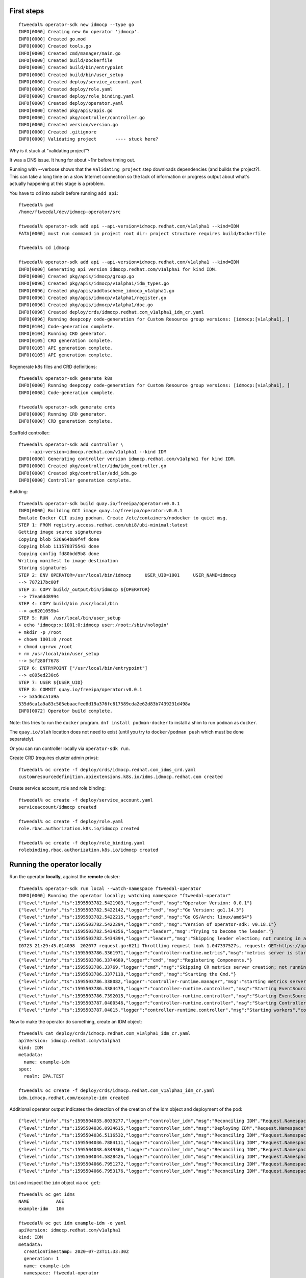 First steps
===========

::

  ftweedal% operator-sdk new idmocp --type go
  INFO[0000] Creating new Go operator 'idmocp'.           
  INFO[0000] Created go.mod                               
  INFO[0000] Created tools.go                             
  INFO[0000] Created cmd/manager/main.go                  
  INFO[0000] Created build/Dockerfile                     
  INFO[0000] Created build/bin/entrypoint                 
  INFO[0000] Created build/bin/user_setup                 
  INFO[0000] Created deploy/service_account.yaml          
  INFO[0000] Created deploy/role.yaml                     
  INFO[0000] Created deploy/role_binding.yaml             
  INFO[0000] Created deploy/operator.yaml                 
  INFO[0000] Created pkg/apis/apis.go                     
  INFO[0000] Created pkg/controller/controller.go         
  INFO[0000] Created version/version.go                   
  INFO[0000] Created .gitignore                           
  INFO[0000] Validating project       ---- stuck here?

Why is it stuck at "validating project"?

It was a DNS issue.  It hung for about ~1hr before timing out.

Running with --verbose shows that the ``Validating project`` step
downloads dependencies (and builds the project?).  This can take a
long time on a slow Internet connection so the lack of information
or progress output about what's actually happening at this stage is
a problem.


You have to ``cd`` into subdir before running ``add api``::

  ftweedal% pwd
  /home/ftweedal/dev/idmocp-operator/src

  ftweedal% operator-sdk add api --api-version=idmocp.redhat.com/v1alpha1 --kind=IDM
  FATA[0000] must run command in project root dir: project structure requires build/Dockerfile 

  ftweedal% cd idmocp

  ftweedal% operator-sdk add api --api-version=idmocp.redhat.com/v1alpha1 --kind=IDM
  INFO[0000] Generating api version idmocp.redhat.com/v1alpha1 for kind IDM. 
  INFO[0000] Created pkg/apis/idmocp/group.go     
  INFO[0096] Created pkg/apis/idmocp/v1alpha1/idm_types.go
  INFO[0096] Created pkg/apis/addtoscheme_idmocp_v1alpha1.go
  INFO[0096] Created pkg/apis/idmocp/v1alpha1/register.go
  INFO[0096] Created pkg/apis/idmocp/v1alpha1/doc.go
  INFO[0096] Created deploy/crds/idmocp.redhat.com_v1alpha1_idm_cr.yaml
  INFO[0096] Running deepcopy code-generation for Custom Resource group versions: [idmocp:[v1alpha1], ]
  INFO[0104] Code-generation complete.
  INFO[0104] Running CRD generator.
  INFO[0105] CRD generation complete.
  INFO[0105] API generation complete.
  INFO[0105] API generation complete.


Regenerate k8s files and CRD definitions::

  ftweedal% operator-sdk generate k8s
  INFO[0000] Running deepcopy code-generation for Custom Resource group versions: [idmocp:[v1alpha1], ]
  INFO[0008] Code-generation complete.

  ftweedal% operator-sdk generate crds
  INFO[0000] Running CRD generator.
  INFO[0000] CRD generation complete.

Scaffold controller::

  ftweedal% operator-sdk add controller \
      --api-version=idmocp.redhat.com/v1alpha1 --kind IDM
  INFO[0000] Generating controller version idmocp.redhat.com/v1alpha1 for kind IDM.
  INFO[0000] Created pkg/controller/idm/idm_controller.go
  INFO[0000] Created pkg/controller/add_idm.go
  INFO[0000] Controller generation complete.



Building::

  ftweedal% operator-sdk build quay.io/freeipa/operator:v0.0.1
  INFO[0000] Building OCI image quay.io/freeipa/operator:v0.0.1
  Emulate Docker CLI using podman. Create /etc/containers/nodocker to quiet msg.
  STEP 1: FROM registry.access.redhat.com/ubi8/ubi-minimal:latest
  Getting image source signatures
  Copying blob 526a64b80f4f done
  Copying blob 111578375543 done
  Copying config fd80bdd9b8 done
  Writing manifest to image destination
  Storing signatures
  STEP 2: ENV OPERATOR=/usr/local/bin/idmocp     USER_UID=1001     USER_NAME=idmocp
  --> 787217bc00f
  STEP 3: COPY build/_output/bin/idmocp ${OPERATOR}
  --> 77ea6dd8994
  STEP 4: COPY build/bin /usr/local/bin
  --> ae6201059b4
  STEP 5: RUN  /usr/local/bin/user_setup
  + echo 'idmocp:x:1001:0:idmocp user:/root:/sbin/nologin'
  + mkdir -p /root
  + chown 1001:0 /root
  + chmod ug+rwx /root
  + rm /usr/local/bin/user_setup
  --> 5cf280f7678
  STEP 6: ENTRYPOINT ["/usr/local/bin/entrypoint"]
  --> e895ed230c6
  STEP 7: USER ${USER_UID}
  STEP 8: COMMIT quay.io/freeipa/operator:v0.0.1
  --> 535d6ca1a9a
  535d6ca1a9a83c505ebaacfee8d19a376fc817589cda2e62d83b7439231d498a
  INFO[0072] Operator build complete.


Note: this tries to run the ``docker`` program.  ``dnf install
podman-docker`` to install a shim to run ``podman`` as ``docker``.

The ``quay.io/blah`` location does not need to exist (until you try
to ``docker/podman push`` which must be done separately).

Or you can run controller locally via ``operator-sdk run``.



Create CRD (requires cluster admin privs)::

  ftweedal% oc create -f deploy/crds/idmocp.redhat.com_idms_crd.yaml
  customresourcedefinition.apiextensions.k8s.io/idms.idmocp.redhat.com created

Create service account, role and role binding::

  ftweedal% oc create -f deploy/service_account.yaml
  serviceaccount/idmocp created

  ftweedal% oc create -f deploy/role.yaml
  role.rbac.authorization.k8s.io/idmocp created

  ftweedal% oc create -f deploy/role_binding.yaml
  rolebinding.rbac.authorization.k8s.io/idmocp created


Running the operator locally
============================

Run the operator **locally**, against the **remote** cluster::

  ftweedal% operator-sdk run local --watch-namespace ftweedal-operator
  INFO[0000] Running the operator locally; watching namespace "ftweedal-operator"
  {"level":"info","ts":1595503782.5421903,"logger":"cmd","msg":"Operator Version: 0.0.1"}
  {"level":"info","ts":1595503782.5422142,"logger":"cmd","msg":"Go Version: go1.14.3"}
  {"level":"info","ts":1595503782.5422215,"logger":"cmd","msg":"Go OS/Arch: linux/amd64"}
  {"level":"info","ts":1595503782.5422294,"logger":"cmd","msg":"Version of operator-sdk: v0.18.1"}
  {"level":"info","ts":1595503782.5434256,"logger":"leader","msg":"Trying to become the leader."}
  {"level":"info","ts":1595503782.5434394,"logger":"leader","msg":"Skipping leader election; not running in a cluster."}
  I0723 21:29:45.014098  202077 request.go:621] Throttling request took 1.047337527s, request: GET:https://api.permanent.idmocp.idm.lab.bos.redhat.com:6443/apis/migration.k8s.io/v1alpha1?timeout=32s
  {"level":"info","ts":1595503786.3361971,"logger":"controller-runtime.metrics","msg":"metrics server is starting to listen","addr":"0.0.0.0:8383"}
  {"level":"info","ts":1595503786.3374689,"logger":"cmd","msg":"Registering Components."}
  {"level":"info","ts":1595503786.33769,"logger":"cmd","msg":"Skipping CR metrics server creation; not running in a cluster."}
  {"level":"info","ts":1595503786.3377118,"logger":"cmd","msg":"Starting the Cmd."}
  {"level":"info","ts":1595503786.338082,"logger":"controller-runtime.manager","msg":"starting metrics server","path":"/metrics"}
  {"level":"info","ts":1595503786.3384473,"logger":"controller-runtime.controller","msg":"Starting EventSource","controller":"idm-controller","source":"kind source: /, Kind="}
  {"level":"info","ts":1595503786.7392015,"logger":"controller-runtime.controller","msg":"Starting EventSource","controller":"idm-controller","source":"kind source: /, Kind="}
  {"level":"info","ts":1595503787.0400546,"logger":"controller-runtime.controller","msg":"Starting Controller","controller":"idm-controller"}
  {"level":"info","ts":1595503787.04015,"logger":"controller-runtime.controller","msg":"Starting workers","controller":"idm-controller","worker count":1}

Now to make the operator do something, create an IDM object::

  ftweedal% cat deploy/crds/idmocp.redhat.com_v1alpha1_idm_cr.yaml
  apiVersion: idmocp.redhat.com/v1alpha1
  kind: IDM
  metadata:
    name: example-idm
  spec:
    realm: IPA.TEST

  ftweedal% oc create -f deploy/crds/idmocp.redhat.com_v1alpha1_idm_cr.yaml                                                                                             
  idm.idmocp.redhat.com/example-idm created                                                                

Additional operator output indicates the detection of the creation of the idm
object and deployment of the pod::

  {"level":"info","ts":1595504035.8039277,"logger":"controller_idm","msg":"Reconciling IDM","Request.Namespace":"ftweedal-operator","Request.Name":"example-idm"}
  {"level":"info","ts":1595504036.0934615,"logger":"controller_idm","msg":"Deploying IDM","Request.Namespace":"ftweedal-operator","Request.Name":"example-idm"}
  {"level":"info","ts":1595504036.5116532,"logger":"controller_idm","msg":"Reconciling IDM","Request.Namespace":"ftweedal-operator","Request.Name":"example-idm"}
  {"level":"info","ts":1595504036.7884111,"logger":"controller_idm","msg":"Reconciling IDM","Request.Namespace":"ftweedal-operator","Request.Name":"example-idm"}
  {"level":"info","ts":1595504038.6349363,"logger":"controller_idm","msg":"Reconciling IDM","Request.Namespace":"ftweedal-operator","Request.Name":"example-idm"}
  {"level":"info","ts":1595504044.5828426,"logger":"controller_idm","msg":"Reconciling IDM","Request.Namespace":"ftweedal-operator","Request.Name":"example-idm"}
  {"level":"info","ts":1595504066.7951272,"logger":"controller_idm","msg":"Reconciling IDM","Request.Namespace":"ftweedal-operator","Request.Name":"example-idm"}
  {"level":"info","ts":1595504066.7953176,"logger":"controller_idm","msg":"Reconciling IDM","Request.Namespace":"ftweedal-operator","Request.Name":"example-idm"}

List and inspect the ``idm`` object via ``oc get``::

  ftweedal% oc get idms
  NAME          AGE
  example-idm   10m

  ftweedal% oc get idm example-idm -o yaml
  apiVersion: idmocp.redhat.com/v1alpha1
  kind: IDM
  metadata:
    creationTimestamp: 2020-07-23T11:33:30Z
    generation: 1
    name: example-idm
    namespace: ftweedal-operator
    resourceVersion: "3129192"
    selfLink: /apis/idmocp.redhat.com/v1alpha1/namespaces/ftweedal-operator/idms/example-idm
    uid: cd866bdf-052b-4ff7-b538-ae72436a90fa
  spec:
    realm: IPA.TEST
  status:
    servers:
    - example-idm-pod52s84

Observe that the pod was created.  Via ``oc exec`` I confirmed that the pod
container is using the ``freeipa-server`` container image::

  ftweedal% oc exec example-idm-pod52s84 -- which ipa-server-configure-first
  /usr/sbin/ipa-server-configure-first


Deploying the operator
======================

TODO


Creating volumes
================

The IDM operator needs to create a volume to be mounted in the container.
There are two ways to achieve this:

1. The controller manually creates a ``PersistentVolumeClaim`` (PVC), as well
   as manually creating the pod.  The pod spec will reference the PVC.

2. Using a ``StatefulSet``, we can specify pod and PVC *templates*.  The
   ``StatefulSet`` will automatically create the PVC and pod for each replica.

The next step for the FreeIPA operator is to update it to create a
``StatefulSet`` so that the pod has a volume for data storage, and
modify the pod command to actually run the FreeIPA server.

